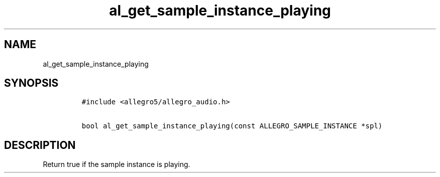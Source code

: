 .TH al_get_sample_instance_playing 3 "" "Allegro reference manual"
.SH NAME
.PP
al_get_sample_instance_playing
.SH SYNOPSIS
.IP
.nf
\f[C]
#include\ <allegro5/allegro_audio.h>

bool\ al_get_sample_instance_playing(const\ ALLEGRO_SAMPLE_INSTANCE\ *spl)
\f[]
.fi
.SH DESCRIPTION
.PP
Return true if the sample instance is playing.
